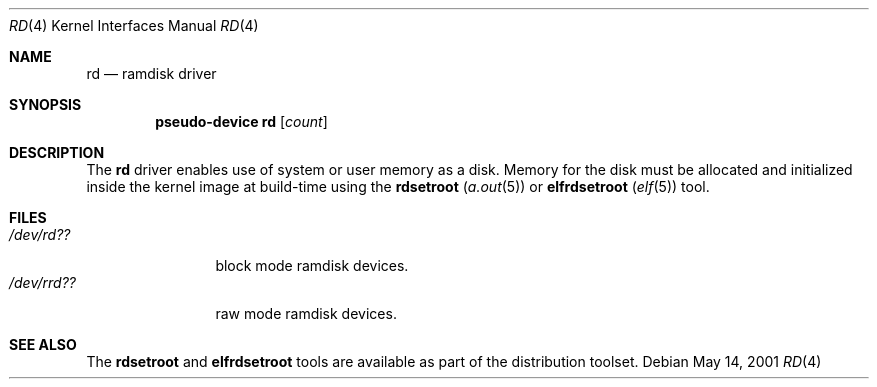 .\"   $OpenBSD: rd.4,v 1.3 2004/12/04 20:56:52 aaron Exp $
.\"
.\" This file is in the public domain.
.\"
.Dd May 14, 2001
.Dt RD 4
.Os
.Sh NAME
.Nm rd
.Nd ramdisk driver
.Sh SYNOPSIS
.Cd "pseudo-device rd" Op Ar count
.Sh DESCRIPTION
The
.Nm
driver enables use of system or user memory as a disk.
Memory for the disk must be allocated and initialized inside the
kernel image at build-time using the
.Nm rdsetroot ( Xr a.out 5 )
or
.Nm elfrdsetroot ( Xr elf 5 )
tool.
.Sh FILES
.Bl -tag -width /dev/rrdXX -compact
.It Pa "/dev/rd??"
block mode ramdisk devices.
.It Pa "/dev/rrd??"
raw mode ramdisk devices.
.El
.Sh SEE ALSO
The
.Nm rdsetroot
and
.Nm elfrdsetroot
tools are available as part of the distribution toolset.
